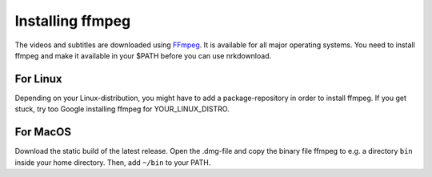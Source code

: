 

Installing ffmpeg
=================

The videos and subtitles are downloaded using
`FFmpeg <https://www.ffmpeg.org/download.html>`_.
It is available for
all major operating systems. You need to install ffmpeg and make it
available in your $PATH before you can use nrkdownload.

For Linux
---------

Depending on your Linux-distribution, you might have to add a
package-repository in order to install ffmpeg. If you get stuck, try too
Google installing ffmpeg for YOUR_LINUX_DISTRO.

For MacOS
---------

Download the static build of the latest release.
Open the .dmg-file and copy the binary file ffmpeg to e.g. a directory
``bin`` inside your home directory. Then, add ``~/bin`` to your PATH.
